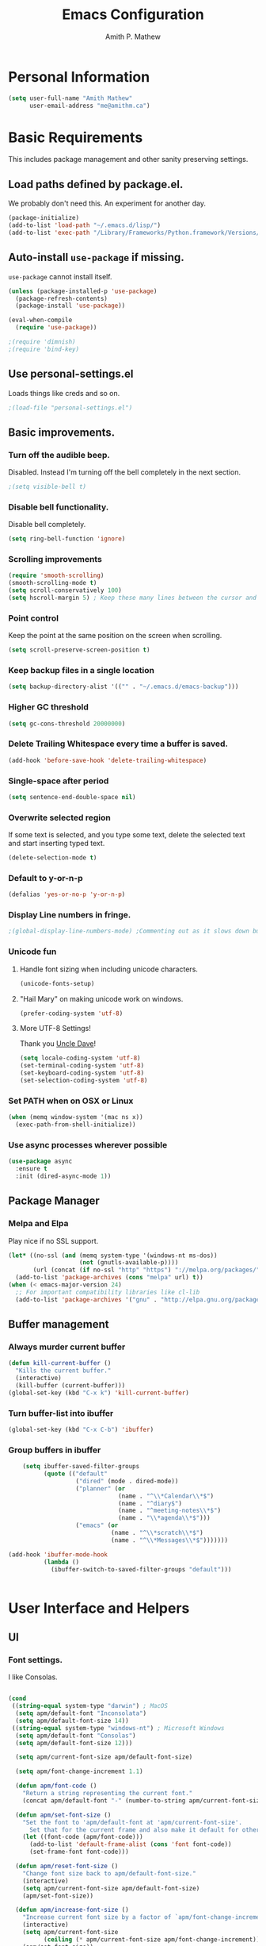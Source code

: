 #+TITLE: Emacs Configuration
#+AUTHOR: Amith P. Mathew
#+EMAIL: me@amithm.ca
#+OPTIONS: toc:nil num:nil
#+STARTUP: overview
#+PROPERTY: header-args :results silent

* Personal Information
#+BEGIN_SRC emacs-lisp
  (setq user-full-name "Amith Mathew"
        user-email-address "me@amithm.ca")
#+END_SRC
* Basic Requirements
This includes package management and other sanity preserving settings.
** Load paths defined by package.el.
We probably don't need this. An experiment for another day.
#+BEGIN_SRC emacs-lisp
(package-initialize)
(add-to-list 'load-path "~/.emacs.d/lisp/")
(add-to-list 'exec-path "/Library/Frameworks/Python.framework/Versions/3.6/bin")
#+END_SRC
** Auto-install =use-package= if missing.
=use-package= cannot install itself.
#+BEGIN_SRC emacs-lisp
  (unless (package-installed-p 'use-package)
    (package-refresh-contents)
    (package-install 'use-package))

  (eval-when-compile
    (require 'use-package))

  ;(require 'dimnish)
  ;(require 'bind-key)
#+END_SRC
** Use personal-settings.el
Loads things like creds and so on.
#+begin_src emacs-lisp
;(load-file "personal-settings.el")
#+end_src

** Basic improvements.
*** Turn off the audible beep.
Disabled. Instead I'm turning off the bell completely in the next section.
#+BEGIN_SRC emacs-lisp
;(setq visible-bell t)
#+END_SRC
*** Disable bell functionality.
Disable bell completely.
#+BEGIN_SRC emacs-lisp
(setq ring-bell-function 'ignore)
#+END_SRC
*** Scrolling improvements

#+BEGIN_SRC emacs-lisp
(require 'smooth-scrolling)
(smooth-scrolling-mode t)
(setq scroll-conservatively 100)
(setq hscroll-margin 5) ; Keep these many lines between the cursor and bottom of buffer.
#+END_SRC

*** Point control
Keep the point at the same position on the screen when scrolling.

#+BEGIN_SRC emacs-lisp
(setq scroll-preserve-screen-position t)
#+END_SRC

*** Keep backup files in a single location

#+BEGIN_SRC emacs-lisp
(setq backup-directory-alist '(("" . "~/.emacs.d/emacs-backup")))
#+END_SRC

*** Higher GC threshold
#+BEGIN_SRC emacs-lisp
(setq gc-cons-threshold 20000000)
#+END_SRC
*** Delete Trailing Whitespace every time a buffer is saved.
#+BEGIN_SRC emacs-lisp
(add-hook 'before-save-hook 'delete-trailing-whitespace)
#+END_SRC
*** Single-space after period
#+BEGIN_SRC emacs-lisp
(setq sentence-end-double-space nil)
#+END_SRC
*** Overwrite selected region
If some text is selected, and you type some text, delete the selected text and start inserting typed text.

#+BEGIN_SRC emacs-lisp
(delete-selection-mode t)
#+END_SRC
*** Default to y-or-n-p
#+BEGIN_SRC emacs-lisp
  (defalias 'yes-or-no-p 'y-or-n-p)
#+END_SRC
*** Display Line numbers in fringe.
#+BEGIN_SRC emacs-lisp
;(global-display-line-numbers-mode) ;Commenting out as it slows down buffer refresh and doesn't play nicely with some modes.
#+END_SRC
*** Unicode fun
**** Handle font sizing when including unicode characters.
#+BEGIN_SRC emacs-lisp
(unicode-fonts-setup)
#+END_SRC

**** "Hail Mary" on making unicode work on windows.
#+BEGIN_SRC emacs-lisp
(prefer-coding-system 'utf-8)
#+END_SRC
**** More UTF-8 Settings!
Thank you [[https://github.com/daedreth/UncleDavesEmacs][Uncle Dave]]!
#+BEGIN_SRC emacs-lisp
(setq locale-coding-system 'utf-8)
(set-terminal-coding-system 'utf-8)
(set-keyboard-coding-system 'utf-8)
(set-selection-coding-system 'utf-8)
#+END_SRC
*** Set PATH when on OSX or Linux
#+BEGIN_SRC emacs-lisp
  (when (memq window-system '(mac ns x))
    (exec-path-from-shell-initialize))
#+END_SRC
*** Use async processes wherever possible
#+BEGIN_SRC emacs-lisp
(use-package async
  :ensure t
  :init (dired-async-mode 1))
#+END_SRC
** Package Manager
*** Melpa and Elpa
Play nice if no SSL support.

#+BEGIN_SRC emacs-lisp
(let* ((no-ssl (and (memq system-type '(windows-nt ms-dos))
                    (not (gnutls-available-p))))
       (url (concat (if no-ssl "http" "https") "://melpa.org/packages/")))
  (add-to-list 'package-archives (cons "melpa" url) t))
(when (< emacs-major-version 24)
  ;; For important compatibility libraries like cl-lib
  (add-to-list 'package-archives '("gnu" . "http://elpa.gnu.org/packages/")))
#+END_SRC

** Buffer management
*** Always murder current buffer
#+BEGIN_SRC emacs-lisp
  (defun kill-current-buffer ()
    "Kills the current buffer."
    (interactive)
    (kill-buffer (current-buffer)))
  (global-set-key (kbd "C-x k") 'kill-current-buffer)
#+END_SRC

*** Turn buffer-list into ibuffer
#+BEGIN_SRC emacs-lisp
  (global-set-key (kbd "C-x C-b") 'ibuffer)
#+END_SRC

*** Group buffers in ibuffer

#+begin_src emacs-lisp
      (setq ibuffer-saved-filter-groups
            (quote (("default"
                     ("dired" (mode . dired-mode))
                     ("planner" (or
                                 (name . "^\\*Calendar\\*$")
                                 (name . "^diary$")
                                 (name . "^meeting-notes\\*$")
                                 (name . "\\*agenda\\*$")))
                     ("emacs" (or
                               (name . "^\\*scratch\\*$")
                               (name . "^\\*Messages\\*$")))))))

  (add-hook 'ibuffer-mode-hook
            (lambda ()
              (ibuffer-switch-to-saved-filter-groups "default")))


#+end_src
* User Interface and Helpers
** UI
*** Font settings.
I like Consolas.

#+BEGIN_SRC emacs-lisp

  (cond
   ((string-equal system-type "darwin") ; MacOS
    (setq apm/default-font "Inconsolata")
    (setq apm/default-font-size 14))
   ((string-equal system-type "windows-nt") ; Microsoft Windows
    (setq apm/default-font "Consolas")
    (setq apm/default-font-size 12)))

    (setq apm/current-font-size apm/default-font-size)

    (setq apm/font-change-increment 1.1)

    (defun apm/font-code ()
      "Return a string representing the current font."
      (concat apm/default-font "-" (number-to-string apm/current-font-size)))

    (defun apm/set-font-size ()
      "Set the font to 'apm/default-font at 'apm/current-font-size'.
        Set that for the current frame and also make it default for other, future frames."
      (let ((font-code (apm/font-code)))
        (add-to-list 'default-frame-alist (cons 'font font-code))
        (set-frame-font font-code)))

    (defun apm/reset-font-size ()
      "Change font size back to apm/default-font-size."
      (interactive)
      (setq apm/current-font-size apm/default-font-size)
      (apm/set-font-size))

    (defun apm/increase-font-size ()
      "Increase current font size by a factor of `apm/font-change-increment'."
      (interactive)
      (setq apm/current-font-size
            (ceiling (* apm/current-font-size apm/font-change-increment)))
      (apm/set-font-size))

    (defun apm/decrease-font-size ()
      "Decrease current font size by a factor of `apm/font-change-increment', down to a minimum size of 1."
      (interactive)
      (setq apm/current-font-size
            (max 1
                 (floor (/ apm/current-font-size apm/font-change-increment))))
      (apm/set-font-size))

    (define-key global-map (kbd "C-=") 'apm/reset-font-size)
    (define-key global-map (kbd "C-+") 'apm/increase-font-size)
    (define-key global-map (kbd "C--") 'apm/decrease-font-size)
    (apm/reset-font-size)
#+END_SRC

*** Handle unicode characters well.
Including a unicode character on a line sometimes increases the height of some fonts. This takes care of that.

#+BEGIN_SRC emacs-lisp
(unicode-fonts-setup)
#+END_SRC

*** Theme
**** Keep all characters at same font height
This needs to be run before loading the solarized-dark theme.
#+BEGIN_SRC emacs-lisp
;(setq solarized-use-variable-pitch nil)
;(setq solarized-height-plus-1 1.0)
;(setq solarized-height-plus-2 1.0)
;(setq solarized-height-plus-3 1.0)
;(setq solarized-height-plus-4 1.0)
;(setq solarized-high-contrast-mode-line t)
;(setq solarized-scale-org-headlines nil)
#+END_SRC

*** Load Theme
Solarized Dark is nice.

#+BEGIN_SRC emacs-lisp
;;(load-theme 'solarized-dark t)
#+END_SRC

Manoj-dark is also nice.
#+BEGIN_SRC emacs-lisp
;;(load-theme 'manoj-dark t)
#+END_SRC

So is [[https://github.com/purcell/color-theme-sanityinc-tomorrow][sanityinc-tomorrow]]
#+BEGIN_SRC emacs-lisp
  (use-package color-theme-sanityinc-tomorrow
    :config
    (load-theme 'sanityinc-tomorrow-bright t))
#+END_SRC

*** Adjust Theme settings
Make additional changes to the color schemes.

#+BEGIN_SRC emacs-lisp
;;(set-background-color "black")
#+END_SRC
*** Mode-line Configuration
**** Smart-Mode-Line package
#+BEGIN_SRC emacs-lisp
  (use-package smart-mode-line
    :ensure t
    :config
    (setq sml/no-confirm-load-theme t)
    (setq sml/name-width 20)
    (setq sml/mode-width 'full)
    (setq sml/shorten-directory t)
    (setq sml/shorten-modes t)
                                        ;    (require-package 'smart-mode-line-powerline-theme)
    (setq powerline-default-separator-dir '(right . left))
    (setq powerline-arrow-shape 'curve)
    (setq sml/theme 'powerline)
    (setq powerline-image-apple-rgb t)
    (sml/setup))
#+END_SRC
**** spaceline
#+begin_src emacs-lisp
  ;; (use-package spaceline
  ;;   :ensure t
  ;;   :init
  ;;   (require 'spaceline-config)
  ;;   :config
  ;;   (spaceline-spacemacs-theme)
  ;;   (spaceline-toggle-minor-modes-off))
#+end_src

#+begin_src emacs-lisp
  ;; (use-package spaceline-all-the-icons
  ;;   :after spaceline
  ;;   :config (spaceline-all-the-icons-theme))
#+end_src

*** Remove unnecessary Chrome

#+BEGIN_SRC emacs-lisp
(if (fboundp 'scroll-bar-mode) (scroll-bar-mode -1))
(if (fboundp 'tool-bar-mode) (tool-bar-mode -1))
(if (fboundp 'menu-bar-mode) (menu-bar-mode -1))
#+END_SRC

*** Highlight Current Line

#+BEGIN_SRC emacs-lisp
(global-hl-line-mode +1)
#+END_SRC

*** Indentation settings - tabs vs. spaces.
Spaces.

#+BEGIN_SRC emacs-lisp
(setq-default indent-tabs-mode nil)
#+END_SRC
*** Turn on Syntax Highlighting whenever possible
#+BEGIN_SRC emacs-lisp
(global-font-lock-mode t)
#+END_SRC
*** Show matching parens
#+BEGIN_SRC emacs-lisp
(show-paren-mode t)
(setq show-paren-delay 0.0)
#+END_SRC

*** Fancy Lambdas
#+BEGIN_SRC emacs-lisp
(global-prettify-symbols-mode t)
#+END_SRC
*** Mac specific colorspace cleanup and anti-aliasing
#+BEGIN_SRC emacs-lisp
  (when (memq window-system '(mac ns x))
    (setq mac-allow-anti-aliasing t))
#+END_SRC
*** major-mode-icons
Not very nice on windows - the icon is too small.
#+BEGIN_SRC emacs-lisp
  (use-package mode-icons
    :ensure t
    :config
    (mode-icons-mode t))
#+END_SRC
*** Line Number and Column Number mode
#+BEGIN_SRC emacs-lisp
  (setq line-number-mode t)
  (setq column-number-mode t)
#+END_SRC
*** switch-window configuration
#+BEGIN_SRC emacs-lisp
(use-package switch-window
  :ensure t
  :config
    (setq switch-window-input-style 'minibuffer)
    (setq switch-window-increase 4)
    (setq switch-window-threshold 2)
    (setq switch-window-shortcut-style 'qwerty)
    (setq switch-window-qwerty-shortcuts
        '("a" "s" "d" "f" "j" "k" "l" "i" "o"))
  :bind
    ([remap other-window] . switch-window))
#+END_SRC
*** Beacon when switching buffers
Highlights the cursor when switching buffers
#+BEGIN_SRC emacs-lisp
  (use-package beacon
    :ensure t
    :config
      (beacon-mode 1))
#+END_SRC
*** Hungry Deletion for whitespace cleanup.
#+BEGIN_SRC emacs-lisp
(use-package hungry-delete
  :ensure t
  :config
    (global-hungry-delete-mode))
#+END_SRC
** Dashboard
*** New startup screen which works with Projectile.

#+BEGIN_SRC emacs-lisp
;  (use-package dashboard
;    :ensure t
;    :config
;      (dashboard-setup-startup-hook)
;      (setq dashboard-startup-banner "~/.emacs.d/aws.png")
;      (setq dashboard-items '((recents  . 10)
;                              (projects . 5)))
;      (setq dashboard-banner-logo-title ""))
#+END_SRC

*** Change some font faces and colors on the Dashboard.

#+BEGIN_SRC emacs-lisp
;   `(dashboard-heading-face ( (((class color) (min-colors 88)) (:foreground "#61afef" :bold t :height 1.2))))
;   `(dashboard-banner-logo-title-face ((((class color) (min-colors 88)) (:foreground "#61afef" :bold t :height 1.2))))
;   `(widget-button ((((class color) (min-colors 88)) (:foreground "#61afef" :bold nil :underline t :height 0.9))))
#+END_SRC

** NeoTree
*** Use icons with Neo-tree.

#+BEGIN_SRC emacs-lisp
(setq neo-theme (if (display-graphic-p) 'icons 'arrow))
#+END_SRC
** eyebrowse mode
Simple minded Window config manager

*Shortcuts*
Warning: I've rebinded the prefix to avoid conflict with org-mode refile.
| Key Binding | Function                         |
|-------------+----------------------------------|
| C-c C-w <   | Switch to previous window config |
| C-c C-w >   | Switch to next window config     |
| C-c C-w '   | Switch to last window config     |
| C-c C-w "   | Close current window config      |
| C-c C-w ,   | Rename current window config     |
| C-c C-w 0   | Switch to window config 0        |
| ...         |                                  |
| C-c C-w 9   | Switch to window config 9        |
|-------------+----------------------------------|

#+BEGIN_SRC emacs-lisp
  (use-package eyebrowse
    :ensure t
    :init
    (setq eyebrowse-keymap-prefix (kbd "C-`"))
    :config
    (eyebrowse-mode t)
    :custom
    (eyebrowse-new-workspace t)
    )
#+END_SRC
** which-key setup
#+BEGIN_SRC emacs-lisp
  (use-package which-key
    :config
    (which-key-mode))
#+END_SRC
* Search and Auto-complete
** ido mode
*** Setup ido mode
#+BEGIN_SRC emacs-lisp
;(require 'ido)
;(ido-mode 1)
#+END_SRC

*** Enable flex matching for ido
#+BEGIN_SRC emacs-lisp
;(setq ido-enable-flex-matching t)
#+END_SRC
** ivy and counsel mode
#+BEGIN_SRC emacs-lisp
  (use-package ivy
    :ensure t)

  (use-package counsel
    :ensure t
    :config
      (global-set-key (kbd "C-s") 'swiper)
      (global-set-key (kbd "C-x C-f") 'counsel-find-file)
  )
#+END_SRC
** Company mode
#+BEGIN_SRC emacs-lisp
(use-package company
  :ensure t
  :defer 2
  :diminish
  :config
  (setq company-idle-delay .1)
  (setq company-minimum-prefix-length 3)
  (setq company-show-numbers t)
  (setq company-tooltip-align-annotations 't))
#+END_SRC

Set default company backends
#+BEGIN_SRC emacs-lisp
  (setq company-backends
        '((company-files          ; files & directory
           company-keywords       ; keywords
           company-capf
           )
          (company-abbrev company-dabbrev)
          ))
#+END_SRC


Beautiful icons
#+BEGIN_SRC emacs-lisp
(use-package company-box
  :after company
  :diminish
  :hook (company-mode . company-box-mode))
#+END_SRC

** Avy for Search
#+BEGIN_SRC emacs-lisp
  (use-package avy
    :ensure t
    :bind
      ("M-s" . avy-goto-char))
#+END_SRC
* Org-Mode
** Startup settings
#+BEGIN_SRC emacs-lisp
  (setq org-startup-indented t)
  (setq org-startup-truncated nil)
  (setq org-startup-folded t)
  (setq org-log-into-drawer t)
                                          ;(setq org-ellipsis "⤵")
  (setq org-ellipsis "↴")
  (setq org-startup-with-inline-images t)

  (cond
   ((string-equal system-type "darwin") ; MacOS
    (progn
      (setq org-directory "~/Dropbox/org")
      (setq org-az-directory "~/Documents/org")
      ))
   ((string-equal system-type "windows-nt") ; Microsoft Windows
    (progn
      (setq org-directory "~/../org")
      (setq org-az-directory ""))))

  (setq org-agenda-files (list "~/Dropbox/org/todo.org"))

  (setq org-default-notes-file (concat (file-name-as-directory org-directory) "refile.org"))
#+END_SRC
** Require =org-tempo= for Block completion
Easy template completion (Expanding <s to #+BEGIN_SRC does not work in org 9.2.1 without this.)

#+begin_src emacs-lisp
(require 'org-tempo)
#+end_src

** Org-Mode Todo and Agenda settings
Aaron Beiber's [[https://blog.aaronbieber.com/2016/01/30/dig-into-org-mode.html][post]] here is good reference.

*** Setting up org-mode task states and agenda settings.
Any states after the pipe symbol are considered to be "Completion" states.
The symbol =!= represents capturing the timestamp of state change.
The symbol =@= represents capturing a note iwth timestamp.
The symbol =@/!= for the =WAIT= state means a timestamp+note should be captured when entering the state and a timestamp should be captured when leaving the state as well, irrespective of whether the target state captures a timestamp or not. Its not really applicable here as all my states are capturing timestamps.

#+BEGIN_SRC emacs-lisp
  (setq org-todo-keywords
        '((sequence "TODO(t!)" "WAIT(w@/!)" "|" "DONE(d!)" "CANCELED(c@)")))
#+END_SRC

*** Hotkey to open agenda-list along with some customization

Function to open =org-agenda-list= by itself in the current frame.
Interestingly, the =interactive= function below is called with a "P" parameter. This means that the function will be passed an argument with a "truthy" or "falsy" value depending on the whether the /prefix/ key was pressed. The prefix key is usually =C-u=.
Invoking the function after pressing the prefix key (so, =C-u C-c t a=) will open the agenda list like usual, in a frame split.

#+BEGIN_SRC emacs-lisp
  (defun apm/jump-to-org-agenda (split)
    "Visit the org agenda, in the the current window or a SPLIT."
    (interactive "P")
    (org-agenda-list)
    (when (not split)
      (delete-other-windows)))

  (define-key global-map (kbd "C-c t a") 'apm/jump-to-org-agenda)
#+END_SRC
*** Hotkey to open my custom agenda view
#+BEGIN_SRC emacs-lisp
  (defun apm/org-show-custom-agenda-view (&optional arg)
    (interactive "P")
    (org-agenda arg "c"))

  (define-key global-map (kbd "C-c t c") 'apm/org-show-custom-agenda-view)
#+END_SRC
*** Agenda/Org mode tweaks

#+BEGIN_SRC emacs-lisp
(setq org-agenda-text-search-extra-files '(agenda-archives))
#+END_SRC

Leave a blank line before each entry
#+BEGIN_SRC emacs-lisp
  (setq org-blank-before-new-entry (quote ((heading) (plain-lisp-item))))
#+END_SRC

Force me to mark all child tasks as done before marking parent as DONE.
#+BEGIN_SRC emacs-lisp
  (setq org-enforce-todo-dependencies t)
#+END_SRC

Add an annotation to the task when changing the deadline or scheduled time of a task. Make a note of the previous deadline too.

#+BEGIN_SRC emacs-lisp
  (setq org-log-redeadline (quote time))
  (setq org-log-reschedule (quote time))
#+END_SRC

Create a custom agenda command
#+BEGIN_SRC emacs-lisp
  (setq org-agenda-custom-commands
        '(("c" "Simple Agenda View"
           ((tags "PRIORITY=\"A\""
                ((org-agenda-skip-function '(org-agenda-skip-entry-if 'todo 'done))
                 (org-agenda-overriding-header "High-priority unfinished tasks:")))
            (agenda "")
            (alltodo "")))))
#+END_SRC

** Org-mode image display
By default, org-mode does not scale any inline images displayed, which sometimes results in having to maximize the window to really see the image. This is the solution to that problem.


Some examples -
#+begin_example
: From: Bastien <bzg@altern.org>
: Newsgroups: gmane.emacs.orgmode
: Subject: Re: scale inline images in orgmode
: Date: Thu, 30 Aug 2012 15:52:59 +0200
: Message-ID: <87a9xcsczo.fsf@altern.org>
:
: You can now (from git master) use `org-image-actual-width'.
: (setq org-image-actual-width 300)
:   => always resize inline images to 300 pixels
: (setq org-image-actual-width '(400))
:   => if there is a #+ATTR.*: width="200", resize to 200,
:      otherwise resize to 400
: (setq org-image-actual-width nil)
:   => if there is a #+ATTR.*: width="200", resize to 200,
:      otherwise don't resize
: (setq org-image-actual-width t)
:   => Never resize and use original width (the default)
#+end_example

#+BEGIN_SRC emacs-lisp
    ;;(setq org-image-actual-width (list (/ (display-pixel-width) 3)))
  (setq org-image-actual-width '(300))
#+END_SRC

** Org-mode Hot Keys

Org-Agenda
#+BEGIN_SRC emacs-lisp
(global-set-key (kbd "C-c a") 'org-agenda)
#+END_SRC

Define a hotkey to trigger org-capture.
#+BEGIN_SRC emacs-lisp
(global-set-key (kbd "C-c c") 'org-capture)
#+END_SRC

Hotkey to jump to my todo list.
#+BEGIN_SRC emacs-lisp
;;  (global-set-key (kbd "C-c t")
;;                  (lambda () (interactive) (find-file "~/Dropbox/org/todo.org")))
#+END_SRC

Hotkey to capture-screenshot.
#+BEGIN_SRC emacs-lisp
(global-set-key (kbd "<f5>") 'org-attach-screenshot)
#+END_SRC

** Org-bullets
Nice bullets for org mode.

#+BEGIN_SRC emacs-lisp
(require 'org-bullets)
(add-hook 'org-mode-hook 'org-bullets-mode)
#+END_SRC

** SRC block settings
*** Syntax Highlighting

#+BEGIN_SRC emacs-lisp
(setq org-src-fontify-natively t)
#+END_SRC

*** Code native tab behaviour inside SRC blocks.

#+BEGIN_SRC emacs-lisp
(setq org-src-tab-acts-natively t)
#+END_SRC

*** Edit code blocks in the same window

#+BEGIN_SRC emacs-lisp
(setq org-src-window-setup 'current-window)
#+END_SRC

** Org Exports
*** Org-mode Postamble
I don't want it.
#+BEGIN_SRC emacs-lisp
(setq org-html-postamble nil)
#+END_SRC

*** Custom export modules

#+BEGIN_SRC emacs-lisp
  (eval-after-load "org"
    '(progn
       (require 'ox-md nil t)
       ;(require 'ox-tufte)
       ))
#+END_SRC

*** Export to ODT
#+BEGIN_SRC emacs-lisp
(eval-after-load "org"
  '(require 'ox-odt nil t))
#+END_SRC

*** Export to HTML
Nice stylesheet
#+BEGIN_SRC emacs-lisp
                                          ;(setq org-html-head "<link rel=\"stylesheet\" type=\"text/css\" href=\"http://gongzhitaao.org/orgcss/org.css\"/>")
                                          ;(setq org-html-head "<link rel=\"stylesheet\" href=\"https://cdn.rawgit.com/edwardtufte/tufte-css/gh-pages/tufte.css\" type=\"text/css\" />")
  (setq org-html-head-include-default-style nil)
  (setq org-html-head-include-scripts nil)
  (setq org-html-head "<link rel=\"stylesheet\" href=\"https://unpkg.com/sakura.css/css/sakura.css\" type=\"text/css\" />")
  (setq org-html-htmlize-output-type 'css)
#+END_SRC


*** Export to Bootstrap
#+BEGIN_SRC emacs-lisp
  (use-package ox-twbs
    :ensure t)
#+END_SRC
** Org Capture Settings

Force UTF-8
#+BEGIN_SRC emacs-lisp
(setq org-export-coding-system 'utf-8)
#+END_SRC

** Org Capture Templates
Some template placeholders are -

| Placeholder   | Meaning                                                  |
|---------------+----------------------------------------------------------|
| %U            | Inactive Timestamp                                       |
| %^{Name}      | Prompt for something                                     |
| %a            | Annotation (org-store-link)                              |
| %i            | Active Region                                            |
| %?            | Cursor ends up here.                                     |
| %^G           | Prompt for tags, completion all tags in all agenda files |
| %^t           | Prompt for a date                                        |
| %^{Deadline}t | String prompt for date.                                  |
| %^{prop}p     | Prompt the user for a value of property /prop/           |
| %T            | Timestamp with date and time.                            |


#+BEGIN_QUOTE
[APM] Struggled tremendously with trying to understand why the code -
  (concat (file-name-as-directory org-directory) "todo.org")
wasn't working. Running the todo template kept erroring out with a "Cannot find filename : nil" message.

Finally, [[https://emacs.stackexchange.com/questions/38757/cannot-use-concat-within-org-capture-template][this]] StackOverflow link helped me fix the problem.
Since the template is quoted, the concat expression was not being evaluated. This can be fixed by using a =backquote= and then a =,= before the part that needs to be evaluated.
#+END_QUOTE



#+BEGIN_SRC emacs-lisp
  (setq org-capture-templates
        `(("t"
           "Todo"
           entry
           (file+headline
            ,(concat (file-name-as-directory org-directory) "todo.org") "Todo List")
           "* TODO [%^{customer}] %? %^G\n"
           :prepend t :empty-lines 1 :kill-buffer t)

          ("m"
           "Meeting Notes"
           entry
           (file+datetree
            ,(concat (file-name-as-directory org-directory) "meeting-notes.org"))
           "* %T %^G\n** Attendees\n%^{Attendees}\n** Raw Notes\n%?"
           :empty-lines 1)

          ("j"
           "Journal"
           entry
           (file+datetree
            ,(concat (file-name-as-directory org-directory) "journal.org"))
           "* %^{Content}\n :JOURNAL:\n %^G\n   %?")

          ("q"
           "Quotes"
           entry
           (file
            ,(concat (file-name-as-directory org-directory) "quotes.org"))
           "* %^{quote}\n Said %^{Who}\n Inspiration: %^{Inspiration}%?"
           :empty-lines 1 :kill-buffer t)
          ))
#+END_SRC
** Org Refile Settings
Shortcut to trigger org-refile is =C-c C-w=
#+BEGIN_SRC emacs-lisp
                                          ;  (setq org-refile-targets '(((org-directory-recursively org-directory ".org") :maxlevel q. 3)))
                                          ;                            ((org-directory-recursively org-az-directory ".org") :maxlevel . 3))

  (setq org-refile-targets '((org-agenda-files :maxlevel . 3)))
  (setq org-refile-allow-creating-parent-nodes 'confirm)
  (setq org-refile-use-outline-path 'file)
  (setq org-outline-path-complete-in-steps nil) ;; Fix for helm issues from https://blog.aaronbieber.com/2017/03/19/organizing-notes-with-refile.html
#+END_SRC
** Org-Babel Settings
*** Require packages
**** Org-mode instead of Jupyter notebooks!
#+BEGIN_SRC emacs-lisp
  (use-package ob-python)
    ;:config
    ;(setq ob-ipython-command "ipython3"))
#+END_SRC

**** Setup ob-async. Add an :async property to SRC blocks to use.
#+BEGIN_SRC emacs-lisp
;  (use-package ob-async)
#+END_SRC

**** Don't ask for confirmation before running SRC blocks.
#+BEGIN_SRC emacs-lisp
(setq org-confirm-babel-evaluate nil)
#+END_SRC

*** org-babel Load Languages
#+BEGIN_SRC emacs-lisp
  (org-babel-do-load-languages
   'org-babel-load-languages
   '((lisp . t)
     (restclient . t)
     (python . t)
     (ipython . t)
     (shell . t)))
#+END_SRC

** Org-attach-screenshot Configuration
*** Generate a decent filename based on buffer name.
#+BEGIN_SRC emacs-lisp
  (defun apm/generate-screenshot-dirname ()
    (interactive)
    (cl-assert (buffer-file-name))
    (concat (file-name-sans-extension (buffer-file-name))
            "_images"))
#+END_SRC

Currently working on mac using =screencapture=. Not setup for Windows.
#+BEGIN_SRC emacs-lisp
  (cond
   ((string-equal system-type "darwin") ; MacOS
  (use-package org-attach-screenshot
    :init
    (progn
      (setq org-attach-screenshot-command-line "screencapture -i %f")
      (setq org-attach-screenshot-dirfunction 'apm/generate-screenshot-dirname)))))
#+END_SRC
** Org-mode custom UI adjustments
#+BEGIN_SRC emacs-lisp
(custom-set-faces
 '(org-document-title ((t (:weight bold :height 1.1)))))
#+END_SRC
** Org-ref Settings
*** Setup Directories
#+BEGIN_SRC emacs-lisp
  (setq org-ref-bibliography-notes (concat (file-name-as-directory org-directory) "/ref/notes.org")
        org-ref-default-bibliography '(concat (file-name-as-directory org-directory) "/ref/master.bib")
        org-ref-pdf-directory (concat (file-name-as-directory org-directory) "/ref/pdfs/"))
#+END_SRC
** Org-alert Settings
Integrates with terminal-notifier on mac.
#+begin_src emacs-lisp
  (use-package org-alert
    :ensure t
    :config
    (setq alert-default-style 'notifier))
#+end_src
* pdf-tools
#+begin_src emacs-lisp
(pdf-loader-install)
#+end_src
* Deft setup
** Setup deft for NV style note management
#+BEGIN_SRC emacs-lisp
  (use-package deft
    :bind ("<f8>" . deft)
    :commands (deft)
    :config
    (setq deft-directory "~/Dropbox/org")
    (setq deft-extensions '("txt" "md" "org"))
    (setq deft-recursive t))
#+END_SRC
* Magit
** Set global key for git status
#+BEGIN_SRC emacs-lisp
(global-set-key (kbd "C-x g") 'magit-status)
#+END_SRC
* Programming and CLI
** Global
Set tab-width to 2.
#+BEGIN_SRC emacs-lisp
(setq-default tab-width 2)
#+END_SRC

Enable linum-mode in all programming modes
#+BEGIN_SRC emacs-lisp
;(add-hook 'prog-mode-hook 'linum-mode)
#+END_SRC

Process ANSI colors in compilation buffer.
;; Stolen from (http://endlessparentheses.com/ansi-colors-in-the-compilation-buffer-output.html)
#+begin_src emacs-lisp
  (use-package ansi-color)
  (defun apm/colorize-compilation ()
    "Colorize from `compilation-filter-start' to `point'."
    (let ((inhibit-read-only t))
      (ansi-color-apply-on-region
       compilation-filter-start (point))))

  (add-hook 'compilation-filter-hook
            #'apm/colorize-compilation)
#+end_src



** Python
Use Python3
#+BEGIN_SRC emacs-lisp
  (cond
   ((string-equal system-type "darwin") ; MacOS
    ;;(setq python-shell-interpreter "/Library/Frameworks/Python.framework/Versions/3.6/Resources/Python.app/Contents/MacOS/Python")
    (setq python-shell-interpreter "python3")
    (setq python-shell-completion-native-enable nil)
    (setq elpy-rpc-python-command "python3")
    ))
#+END_SRC

*** elpy

Enable =elpy=
#+BEGIN_SRC emacs-lisp
;(elpy-enable)
#+END_SRC

Use =flycheck=
#+BEGIN_SRC emacs-lisp
;(add-hook 'elpy-mode-hook 'flycheck-mode)
#+END_SRC

PEP8 on Save.
#+BEGIN_SRC emacs-lisp
;(require 'py-autopep8)
;(add-hook 'elpy-mode-hook 'py-autopep8-enable-on-save)
#+END_SRC

Use Jedi for autocompletion
#+BEGIN_SRC emacs-lisp
;(setq elpy-rpc-backend "jedi")
#+END_SRC
*** anaconda

Type =C-M-i= to start a completion.

Enable company-anaconda
#+BEGIN_SRC emacs-lisp
(use-package company-anaconda
  :after (anaconda-mode company)
  :config (add-to-list 'company-backends 'company-anaconda))
#+END_SRC

Enable anaconda-mode
#+BEGIN_SRC emacs-lisp
(add-hook 'python-mode-hook 'anaconda-mode)
#+END_SRC

Enable anaconda-eldoc-mode - when point is between the paranthesis of a function call, its parameters are shown in the echo area.
#+BEGIN_SRC emacs-lisp
(add-hook 'python-mode-hook 'anaconda-eldoc-mode)
#+END_SRC

If you need to reset the interpreter when using python in docker, run the following
#+BEGIN_EXAMPLE emacs-lisp
(setq python-shell-interpreter "/usr/local/bin/python")
#+END_EXAMPLE
** Web
*** Common
**** impatient-mode
Point your browser at http://localhost:8080/imp/ and select the buffer you want to view live.

#+BEGIN_SRC emacs-lisp
(use-package impatient-mode)
#+END_SRC

To start impatient mode in a session, do the following -
#+BEGIN_EXAMPLE emacs-lisp
M-x httpd-start ; Once per session.
M-x impatient-mode ; Enable this minor-mode Once per buffer.
#+END_EXAMPLE

*** CSS
#+BEGIN_SRC emacs-lisp
(require 'css-mode)
(setq css-indent-offset 2)
#+END_SRC

*** Javascript
Indent by 2 spaces
#+BEGIN_SRC emacs-lisp
(setq js-indent-level 2)
#+END_SRC
** Lisps
Common settings for all Lisps
#+BEGIN_SRC emacs-lisp
  (setq lispy-mode-hooks
        '(clojure-mode-hook
          emacs-lisp-mode-hook
          lisp-mode-hook
          scheme-mode-hook))

  (dolist (hook lispy-mode-hooks)
    (add-hook hook (lambda()
                     (setq show-paren-style 'expression)
                     (rainbow-delimiters-mode))))

(add-hook 'emacs-lisp-mode-hook 'eldoc-mode)

#+END_SRC
*** SLIME
**** Path to the Lisp Compiler

#+BEGIN_SRC emacs-lisp
(if (string-equal system-name "AMITH-SP4")
    (setq inferior-lisp-program "sbcl.exe")
  (setq inferior-lisp-program "/usr/local/bin/sbcl")
  )
#+END_SRC
** JSON
*** Collapse large json objects to single line.
This is useful when working with the AWS CLI.
From [[https://stackoverflow.com/questions/39861580/emacs-program-to-collapse-json-to-single-line][this]] SO link.
#+BEGIN_SRC emacs-lisp
(defun apm/json-to-single-line (beg end)
  "Collapse prettified json in region between BEG and END to a single line"
  (interactive "r")
  (if (use-region-p)
      (save-excursion
        (save-restriction
          (narrow-to-region beg end)
          (goto-char (point-min))
          (while (re-search-forward "\\s-+\\|\n" nil t)
            (replace-match " "))))
    (print "This function operates on a region")))
#+END_SRC
** YAML Mode
*** Setup YAML mode

#+BEGIN_SRC emacs-lisp
(require 'yaml-mode)
(add-to-list 'auto-mode-alist '("\\.yaml\\'" . yaml-mode))
#+END_SRC

** TRAMP mode
#+BEGIN_SRC emacs-lisp
(setq tramp-default-method "ssh")
#+END_SRC
** Shell mode
*** Default shell to Bash
#+BEGIN_SRC emacs-lisp
(defvar my-term-shell "/bin/bash")
(defadvice ansi-term (before force-bash)
  (interactive (list my-term-shell)))
(ad-activate 'ansi-term)
#+END_SRC
*** Bash Completion
#+BEGIN_SRC emacs-lisp
  (use-package bash-completion
    :config
    (bash-completion-setup))
#+END_SRC
*** Global key to pull up shell
#+BEGIN_SRC emacs-lisp
(global-set-key [f1] 'shell)
#+END_SRC
*** eshell Clear functionality
#+BEGIN_SRC emacs-lisp
;Clear the eshell buffer.
(defun eshell/clear ()
   (let ((eshell-buffer-maximum-lines 0)) (eshell-truncate-buffer)))
#+END_SRC
** eshell Settings
*** Add important stuff to path
#+BEGIN_SRC emacs-lisp
  (defun eshell-mode-hook-func ()
    (setq paths-to-add "/Library/Frameworks/Python.framework/Versions/3.6/bin:")
    (setq eshell-path-env (concat paths-to-add  eshell-path-env))
    (setenv "PATH" (concat paths-to-add (getenv "PATH")))
                                          ;(define-key eshell-mode-map (kbd "M-s") 'other-window-or-split))
    )
  (add-hook 'eshell-mode-hook 'eshell-mode-hook-func)
#+END_SRC
** Sql Mode
*** Open SQL Connection for an existing SQL mode window
#+begin_src emacs-lisp
  (defun apm/set-current-sqli-buffer ()
    (interactive)
    (sql-set-sqli-buffer *SQL*))
  (global-set-key (kbd "C-. s") 'apm/set-current-sqli-buffer)
#+end_src

*** Better sql-send-region formatting.
#+begin_src emacs-lisp
  (defvar sql-last-prompt-pos 1
    "position of last prompt when added recording started")
  (make-variable-buffer-local 'sql-last-prompt-pos)
  (put 'sql-last-prompt-pos 'permanent-local t)

  (defun sql-add-newline-first (output)
    "Add newline to beginning of OUTPUT for `comint-preoutput-filter-functions'
    This fixes up the display of queries sent to the inferior buffer
    programatically."
    (let ((begin-of-prompt
           (or (and comint-last-prompt-overlay
                    ;; sometimes this overlay is not on prompt
                    (save-excursion
                      (goto-char (overlay-start comint-last-prompt-overlay))
                      (looking-at-p comint-prompt-regexp)
                      (point)))
               1)))
      (if (> begin-of-prompt sql-last-prompt-pos)
          (progn
            (setq sql-last-prompt-pos begin-of-prompt)
            (concat "\n" output))
        output)))

  (defun sqli-add-hooks ()
    "Add hooks to `sql-interactive-mode-hook'."
    (add-hook 'comint-preoutput-filter-functions
              'sql-add-newline-first))

  (add-hook 'sql-interactive-mode-hook 'sqli-add-hooks)
#+end_src

*** Fix Prompt handling for PG databases with '_' in their names.
#+begin_src emacs-lisp
#+end_src

*** Nice to output each query before executing it.
#+begin_src emacs-lisp
  (add-hook 'sql-login-hook 'my-sql-login-hook)
  (defun my-sql-login-hook ()
    "Custom SQL log-in behaviours. See `sql-login-hook'."
    ;; n.b. If you are looking for a response and need to parse the
    ;; response, use `sql-redirect-value' instead of `comint-send-string'.
    (when (eq sql-product 'postgres)
      (sql-set-product-feature 'postgres :prompt-regexp "^[-[:alnum:]_]*=[#>] ")
      (sql-set-product-feature 'postgres :prompt-cont-regexp
                               "^[-[:alnum:]_]*[-(][#>] ")
      (let ((proc (get-buffer-process (current-buffer))))
        ;; Output each query before executing it. (n.b. this also avoids
        ;; the psql prompt breaking the alignment of query results.)
        (comint-send-string proc "\\set ECHO queries\n"))))
#+end_src
* Docker Setup
** Machine specific configuration
#+BEGIN_SRC emacs-lisp
  (cond
   ((string-equal system-type "darwin") ; MacOS
        (progn
        (setenv "PATH" (concat (getenv "PATH") ":/usr/local/bin"))
        (setq exec-path (append exec-path '("/usr/local/bin")))
        ;; Use "docker-machine env box" command to find out your environment variables
        ;(setenv "DOCKER_TLS_VERIFY" "1")
        ;(setenv "DOCKER_HOST" "tcp://10.11.12.13:2376")
        ;(setenv "DOCKER_CERT_PATH" "/Users/foo/.docker/machine/machines/box")
        ;(setenv "DOCKER_MACHINE_NAME" "box")
        )))
#+END_SRC
** Dockerfile setup

You can specify image name in the Dockerfile itself by adding a line like the following at the top.
#+BEGIN_EXAMPLE
-*- docker-image-name: "your-image-name-here" -*-
#+END_EXAMPLE

#+BEGIN_SRC emacs-lisp
(require 'dockerfile-mode)
(add-to-list 'auto-mode-alist '("Dockerfile\\'" . dockerfile-mode))
(put 'dockerfile-image-name 'safe-local-variable #'stringp)
#+END_SRC
* elfeed configuration
Disabled all elfeed configuration and load.
** elfeed Helper functions
#+BEGIN_SRC emacs-lisp
;;  (defun apm/elfeed-show-all ()
;;    (interactive)
;;    (bookmark-maybe-load-default-file)
;;    (bookmark-jump "elfeed-all"))

;;  (defun apm/elfeed-show-emacs ()
;;    (interactive)
;;    (bookmark-maybe-load-default-file)
;;    (bookmark-jump "elfeed-emacs"))

;; (defun apm/elfeed-show-aws()
;;    (interactive)
;;    (bookmark-maybe-load-default-file)
;;    (bookmark-jump "elfeed-aws"))


;;  (defun apm/elfeed-load-db-and-open ()
;;    "Wrapper to load the elfeed db from disk before opening"
;;    (interactive)
;;    (elfeed-db-load)
;;    (elfeed)
;;    (elfeed-search-update--force))
#+END_SRC

** Configure elfeed
#+BEGIN_SRC emacs-lisp
;;  (use-package elfeed
;;    :ensure t
;;    :bind (:map elfeed-search-mode-map
;;                ("a" . apm/elfeed-show-all)
;;                ("b" . apm/elfeed-show-aws)
;;                ("e" . apm/elfeed-show-emacs)))

;;  (use-package elfeed-goodies
;;    :config
;;    (elfeed-goodies/setup))

#+END_SRC

** Setup elfeed-org
Use an org file for feed URLs. This section must be run *AFTER* the org-mode section as it uses variables defined there.

#+BEGIN_SRC emacs-lisp
;;  (use-package elfeed-org
;;    :ensure t
;;    :config
;;    (elfeed-org)
;;    (setq rmh-elfeed-org-files (list (concat (file-name-as-directory org-directory) "elfeed.org"))))
#+END_SRC
* Projectile
** Enable Projectile globally!
#+BEGIN_SRC emacs-lisp
  (use-package projectile
    :ensure t
    :init
    (projectile-mode 1)
    :diminish pj)
#+END_SRC
** Let Projectile call =make=
#+BEGIN_SRC emacs-lisp
(global-set-key (kbd "<f5>") 'projectile-compile-project)
#+END_SRC
* Config Management
** Visiting the configuration file.
#+BEGIN_SRC emacs-lisp
(defun config-visit ()
  (interactive)
  (find-file "~/.emacs.d/configuration.org"))
(global-set-key (kbd "C-c e") 'config-visit)
#+END_SRC
** Reload config
#+BEGIN_SRC emacs-lisp
(defun config-reload ()
  "Reloads ~/.emacs.d/config.org at runtime"
  (interactive)
  (org-babel-load-file (expand-file-name "~/.emacs.d/configuration.org")))
(global-set-key (kbd "C-c r") 'config-reload)
#+END_SRC
* Credits
** [[https://github.com/hrs/dotfiles/blob/master/emacs/.emacs.d/configuration.org][Harry Schwartz's configuration files]]
